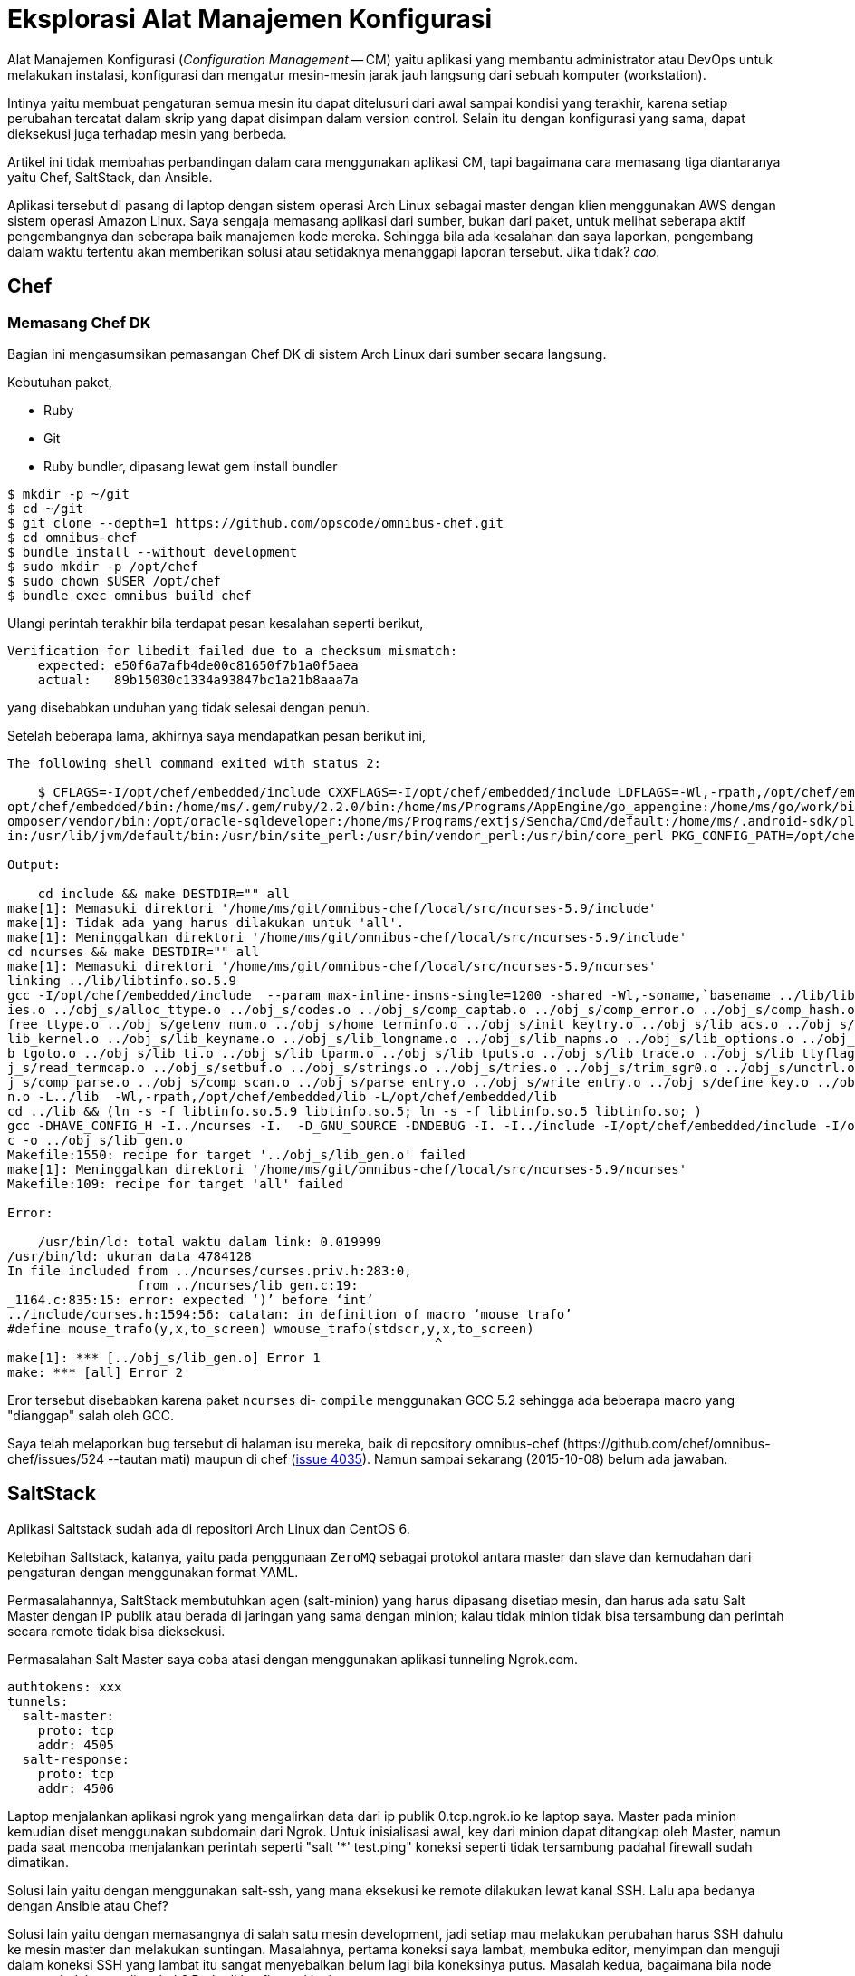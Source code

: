 =  Eksplorasi Alat Manajemen Konfigurasi

Alat Manajemen Konfigurasi (_Configuration Management_ -- CM) yaitu aplikasi
yang membantu administrator atau DevOps untuk melakukan instalasi, konfigurasi
dan mengatur mesin-mesin jarak jauh langsung dari sebuah komputer
(workstation).

Intinya yaitu membuat pengaturan semua mesin itu dapat ditelusuri dari awal
sampai kondisi yang terakhir, karena setiap perubahan tercatat dalam skrip
yang dapat disimpan dalam version control.
Selain itu dengan konfigurasi yang sama, dapat dieksekusi juga terhadap mesin
yang berbeda.

Artikel ini tidak membahas perbandingan dalam cara menggunakan aplikasi CM,
tapi bagaimana cara memasang tiga diantaranya yaitu Chef, SaltStack, dan
Ansible.

Aplikasi tersebut di pasang di laptop dengan sistem operasi Arch Linux sebagai
master dengan klien menggunakan AWS dengan sistem operasi Amazon Linux.
Saya sengaja memasang aplikasi dari sumber, bukan dari paket, untuk melihat
seberapa aktif pengembangnya dan seberapa baik manajemen kode mereka.
Sehingga bila ada kesalahan dan saya laporkan, pengembang dalam waktu tertentu
akan memberikan solusi atau setidaknya menanggapi laporan tersebut.
Jika tidak? _cao_.


==  Chef

===  Memasang Chef DK

Bagian ini mengasumsikan pemasangan Chef DK di sistem Arch Linux dari sumber
secara langsung.

Kebutuhan paket,

*  Ruby
*  Git
*  Ruby bundler, dipasang lewat gem install bundler

----
$ mkdir -p ~/git
$ cd ~/git
$ git clone --depth=1 https://github.com/opscode/omnibus-chef.git
$ cd omnibus-chef
$ bundle install --without development
$ sudo mkdir -p /opt/chef
$ sudo chown $USER /opt/chef
$ bundle exec omnibus build chef
----

Ulangi perintah terakhir bila terdapat pesan kesalahan seperti berikut,

----
Verification for libedit failed due to a checksum mismatch:
    expected: e50f6a7afb4de00c81650f7b1a0f5aea
    actual:   89b15030c1334a93847bc1a21b8aaa7a
----

yang disebabkan unduhan yang tidak selesai dengan penuh.

Setelah beberapa lama, akhirnya saya mendapatkan pesan berikut ini,

----
The following shell command exited with status 2:

    $ CFLAGS=-I/opt/chef/embedded/include CXXFLAGS=-I/opt/chef/embedded/include LDFLAGS=-Wl,-rpath,/opt/chef/embedded/lib -L/opt/chef/embedded/lib LD_RUN_PATH=/opt/chef/embedded/lib PATH=/opt/chef/bin:/
opt/chef/embedded/bin:/home/ms/.gem/ruby/2.2.0/bin:/home/ms/Programs/AppEngine/go_appengine:/home/ms/go/work/bin:/home/ms/git/go/bin:/home/ms/texlive/bin/x86_64-linux:/home/ms/npm-global/bin:/home/ms/.c
omposer/vendor/bin:/opt/oracle-sqldeveloper:/home/ms/Programs/extjs/Sencha/Cmd/default:/home/ms/.android-sdk/platform-tools:/home/ms/.android-sdk/tools:/home/ms/bin:/usr/local/sbin:/usr/local/bin:/usr/b
in:/usr/lib/jvm/default/bin:/usr/bin/site_perl:/usr/bin/vendor_perl:/usr/bin/core_perl PKG_CONFIG_PATH=/opt/chef/embedded/lib/pkgconfig make -j 1

Output:

    cd include && make DESTDIR="" all
make[1]: Memasuki direktori '/home/ms/git/omnibus-chef/local/src/ncurses-5.9/include'
make[1]: Tidak ada yang harus dilakukan untuk 'all'.
make[1]: Meninggalkan direktori '/home/ms/git/omnibus-chef/local/src/ncurses-5.9/include'
cd ncurses && make DESTDIR="" all
make[1]: Memasuki direktori '/home/ms/git/omnibus-chef/local/src/ncurses-5.9/ncurses'
linking ../lib/libtinfo.so.5.9
gcc -I/opt/chef/embedded/include  --param max-inline-insns-single=1200 -shared -Wl,-soname,`basename ../lib/libtinfo.so.5.9 .5.9`.5,-stats,-lc -o ../lib/libtinfo.so.5.9 ../obj_s/access.o ../obj_s/add_tr
ies.o ../obj_s/alloc_ttype.o ../obj_s/codes.o ../obj_s/comp_captab.o ../obj_s/comp_error.o ../obj_s/comp_hash.o ../obj_s/db_iterator.o ../obj_s/doalloc.o ../obj_s/entries.o ../obj_s/fallback.o ../obj_s/
free_ttype.o ../obj_s/getenv_num.o ../obj_s/home_terminfo.o ../obj_s/init_keytry.o ../obj_s/lib_acs.o ../obj_s/lib_baudrate.o ../obj_s/lib_cur_term.o ../obj_s/lib_data.o ../obj_s/lib_has_cap.o ../obj_s/
lib_kernel.o ../obj_s/lib_keyname.o ../obj_s/lib_longname.o ../obj_s/lib_napms.o ../obj_s/lib_options.o ../obj_s/lib_raw.o ../obj_s/lib_setup.o ../obj_s/lib_termcap.o ../obj_s/lib_termname.o ../obj_s/li
b_tgoto.o ../obj_s/lib_ti.o ../obj_s/lib_tparm.o ../obj_s/lib_tputs.o ../obj_s/lib_trace.o ../obj_s/lib_ttyflags.o ../obj_s/lib_twait.o ../obj_s/name_match.o ../obj_s/names.o ../obj_s/read_entry.o ../ob
j_s/read_termcap.o ../obj_s/setbuf.o ../obj_s/strings.o ../obj_s/tries.o ../obj_s/trim_sgr0.o ../obj_s/unctrl.o ../obj_s/visbuf.o ../obj_s/alloc_entry.o ../obj_s/captoinfo.o ../obj_s/comp_expand.o ../ob
j_s/comp_parse.o ../obj_s/comp_scan.o ../obj_s/parse_entry.o ../obj_s/write_entry.o ../obj_s/define_key.o ../obj_s/hashed_db.o ../obj_s/key_defined.o ../obj_s/keybound.o ../obj_s/keyok.o ../obj_s/versio
n.o -L../lib  -Wl,-rpath,/opt/chef/embedded/lib -L/opt/chef/embedded/lib  
cd ../lib && (ln -s -f libtinfo.so.5.9 libtinfo.so.5; ln -s -f libtinfo.so.5 libtinfo.so; )
gcc -DHAVE_CONFIG_H -I../ncurses -I.  -D_GNU_SOURCE -DNDEBUG -I. -I../include -I/opt/chef/embedded/include -I/opt/chef/embedded/include  --param max-inline-insns-single=1200 -fPIC -c ../ncurses/lib_gen.
c -o ../obj_s/lib_gen.o
Makefile:1550: recipe for target '../obj_s/lib_gen.o' failed
make[1]: Meninggalkan direktori '/home/ms/git/omnibus-chef/local/src/ncurses-5.9/ncurses'
Makefile:109: recipe for target 'all' failed

Error:

    /usr/bin/ld: total waktu dalam link: 0.019999
/usr/bin/ld: ukuran data 4784128
In file included from ../ncurses/curses.priv.h:283:0,
                 from ../ncurses/lib_gen.c:19:
_1164.c:835:15: error: expected ‘)’ before ‘int’
../include/curses.h:1594:56: catatan: in definition of macro ‘mouse_trafo’
#define mouse_trafo(y,x,to_screen) wmouse_trafo(stdscr,y,x,to_screen)
                                                        ^
make[1]: *** [../obj_s/lib_gen.o] Error 1
make: *** [all] Error 2
----

Eror tersebut disebabkan karena paket `ncurses` di- `compile` menggunakan GCC
5.2 sehingga ada beberapa macro yang "dianggap" salah oleh GCC.

Saya telah melaporkan bug tersebut di halaman isu mereka, baik di repository
omnibus-chef
(\https://github.com/chef/omnibus-chef/issues/524 --tautan mati)
maupun di chef (https://github.com/chef/chef/issues/4035[issue 4035]).
Namun sampai sekarang (2015-10-08) belum ada jawaban.


==  SaltStack

Aplikasi Saltstack sudah ada di repositori Arch Linux dan CentOS 6.

Kelebihan Saltstack, katanya, yaitu pada penggunaan `ZeroMQ` sebagai protokol
antara master dan slave dan kemudahan dari pengaturan dengan menggunakan
format YAML.

Permasalahannya, SaltStack membutuhkan agen (salt-minion) yang harus dipasang
disetiap mesin, dan harus ada satu Salt Master dengan IP publik atau berada di
jaringan yang sama dengan minion; kalau tidak minion tidak bisa tersambung dan
perintah secara remote tidak bisa dieksekusi.

Permasalahan Salt Master saya coba atasi dengan menggunakan aplikasi tunneling
Ngrok.com.

----
authtokens: xxx
tunnels:
  salt-master:
    proto: tcp
    addr: 4505
  salt-response:
    proto: tcp
    addr: 4506
----

Laptop menjalankan aplikasi ngrok yang mengalirkan data dari ip publik
0.tcp.ngrok.io ke laptop saya.
Master pada minion kemudian diset menggunakan subdomain dari Ngrok.
Untuk inisialisasi awal, key dari minion dapat ditangkap oleh Master, namun
pada saat mencoba menjalankan perintah seperti "salt '*' test.ping" koneksi
seperti tidak tersambung padahal firewall sudah dimatikan.

Solusi lain yaitu dengan menggunakan salt-ssh, yang mana eksekusi ke remote
dilakukan lewat kanal SSH.
Lalu apa bedanya dengan Ansible atau Chef?

Solusi lain yaitu dengan memasangnya di salah satu mesin development, jadi
setiap mau melakukan perubahan harus SSH dahulu ke mesin master dan melakukan
suntingan.
Masalahnya, pertama koneksi saya lambat, membuka editor, menyimpan dan menguji
dalam koneksi SSH yang lambat itu sangat menyebalkan belum lagi bila
koneksinya putus.
Masalah kedua, bagaimana bila node master pindah atau ditambah?
Perlu di konfigurasi lagi.


==  Ansible

Ini adalah alternatif terakhir.
Mari kita coba.

Pasang kebutuhan paket sebelumnya,

----
$ pacman -S sshpass python2-yaml python2-httplib2 python2-six python2-jinja python2-paramiko python2-pip
----

Kemudian clone sumber kode langsung dari github,

----
$ git clone --depth=1 git://github.com/ansible/ansible.git --recursive
$ cd ansible
$ source ./hacking/env-setup
$ echo "127.0.0.1 ansible_python_interpreter=/usr/bin/python2" > ~/ansible_hosts
$ echo "export ANSIBLE_INVENTORY=$HOME/ansible_hosts" >> ~/.zshenv
$ export ANSIBLE_INVENTORY=$HOME/ansible_hosts
----

Selain aplikasi, dokumentasi juga dapat diekstrak dan dijalankan di lokal, caranya pasang paket python2-sphinx kemudian di direktori sumber dari ansible,

----
$ cd docsite
$ make
----

Dokumentasi bisa dilihat di direktori htmlout sama seperti membuka versi
onlinenya.


==  Kesimpulan

Chef and Ansible adalah CM tanpa agen (agentless), dengan melakukan koneksi ke
node lewat SSH. SaltStack memerlukan pemasangan aplikasi di master dan setiap
node, sehingga membutuhkan waktu untuk menyiapkan node.
Artikel ini tidak sampai membandingkan bagaimana menjalankan ketiga aplikasi
di atas karena tidak semuanya bisa dipasang dan bekerja sesuai dengan
kebutuhan yang saya inginkan.
